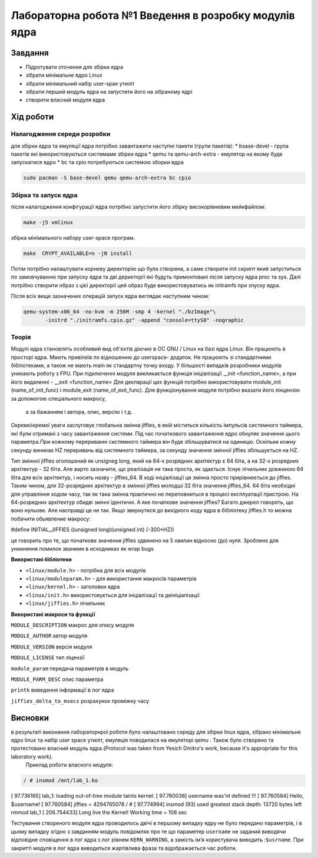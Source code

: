=================================================
**Лабораторна робота №1 Введення в розробку модулів ядра**
=================================================


Завдання
---------------
* Підротувати оточення для збірки ядра
* зібрати мінімальне ядро Linux
* зібрати мінімальний набір user-spae утиліт
* зібрати перший модуль ядра на запустити його на зібраному ядрі
* створити власний модуля ядра 

Хід роботи
------------------
**Налагодження середи розробки**
~~~~~~~~~~~~~~~~~~~~~~~~~~~~~~~~

для збірки ядра та емуляції ядра потрібно завантажити наступні пакети (групи пакетів):
* bsase-devel - група пакетів які використовуються системами збірки ядра 
* qemu та qemu-arch-extra - емулятор на якому буде запускатися ядро 
* bc та cpio потребуються системою зборки ядра 

.. code-block:: bash

 sudo pacman -S base-devel qemu qemu-arch-extra bc cpio

**Збірка та запуск ядра**
~~~~~~~~~~~~~~~~~~~~~~~~~~
після налагодження конфігурації ядра потрібно запустити його збірку високорівневим мейкфайлом:

.. code-block:: bash

 make -j5 vmlinux 

збірка мінімального набору user-space програм.

.. code-block:: bash

 make  CRYPT_AVAILABLE=n -jN install 

Потім потрібно налаштувати корневу директорію що була створена, а саме створити init скрипт який  запуститься по замовчуванню при запуску ядра та дві
дерикторії які будуть примонтовані після запуску ядра proc та sys. Далі потрібно створити образ з цієї директорії цей образ буде використовуватись як initramfs 
при зпуску ядра.

Після всіх вище зазначених операцій запуск ядра виглядає наступним чином:

.. code-block:: bash

 qemu-system-x86_64 -no-kvm -m 256M -smp 4 -kernel "./bzImage"\
 	-initrd "./initramfs.cpio.gz" -append "console=ttyS0" -nographic

**Теорія**
~~~~~~~~~~~~~~~~~~~~~~~~~~~~~~~~~~~~
Модулі ядра становлять особливий вид об'єктів діючих в ОС GNU / Linux на базі ядра Linux. Він працюють в просторі ядра. Мають привілеїв по відношенню до userspace-
додаток. Не працюють зі стандартними бібліотеками, а також не мають  main як стандартну точку входу. У більшості випадків розробники модулів уникають роботу з FPU. 
При підключенні модуля викликається функція ініціалізації __init <function_name>, а при його видаленні - __exit <function_name> Для декларації цих функцій потрібно 
використовувати module_init (name_of_init_func) і module_exit (name_of_exit_func). Для функціонування модуля потрібно вказати його лінцензію за допомогою спеціального макросу,
 а за бажанням і автора, опис, версію і т.д.

Окремоїкремої уваги заслуговує глобальна змінна jiffies, в якій міститься кількість імпульсів системного таймера, які були отримані з часу завантаження системи. 
Під час початкового завантаження ядро ​​обнуляє значення цього параметра.При кожному перериванні системного таймера він буде збільшуватися на одиницю. 
Оскільки кожну секунду виникає HZ переривань від системного таймера, за секунду значення змінної jiffies збільшується на HZ.

Тип змінної jiffies оголошений як unsigneg long, який на 64-х розрядних архітектур є 64 біта, а на 32-х розрядних архітектур - 32 біта. 
Але варто зазначити, що реалізація не така проста, як здається. Існує лічильник довжиною 64 біта для всіх архітектур, і носить назву - jiffies_64. 
В ході ініціалізації ця змінна просто прирівнюється до jiffies. Таким чином, для 32-розрядних архітектур в змінної jiffies молодші 32 біта значення jiffies_64. 
64 біта необхідні для управління ходом часу, так як така змінна практично не переповниться в процесі експлуатації пристрою. 
На 64-розрядних архітектур обидві змінні ідентичні. А яке початкове значення jiffies? Багато джерел говорять, що воно нульове. Але насправді це не так. Якщо звернутися до вихідного коду ядра в бібліотеку jiffies.h 
то можна побачити обьявление макросу:

.. code-block:: bash

#define INITIAL_JIFFIES ((unsigned long)(unsigned int) (-300*HZ))

це говорить про те, що початкове значення jiffies  здвинено на 5 хвилин відносно (до) нуля. Зроблено для уникнення помилок званими в исходниках як wrap bugs

**Використані бібліотеки**


* ``<linux/module.h>`` - потрібна для всіх модулів   
* ``<linux/moduleparam.h>`` - для використання макросів параметрів     
* ``<linux/kernel.h>`` - заголовки ядра    
* ``<linux/init.h>`` використовується для ініціалізації та деініціалізації    
* ``<linux/jiffies.h>`` лічильник   


**Використані макроси та функції**


``MODULE_DESCRIPTION`` макрос для опису модуля    

``MODULE_AUTHOR`` автор модуля    

``MODULE_VERSION`` версія модуля    

``MODULE_LICENSE`` тип ліцензії  

``module_param`` передача параметрів в модуль    

``MODULE_PARM_DESC`` опис параметра

``printk`` виведення інформації в лог ядра

``jiffies_delta_to_msecs`` розрахунок проміжку часу    



Висновки
---------

в результаті виконання лабораторнрої роботи було налаштовано середу для збірки linux ядра, зібрано мінімальне ядро linux та набір user space утиліт, емуляція поводилася на емуляторі qemu . Також було створено та протестовано власний модуль ядра.(Protocol was taken from Yesich Dmitro's work, because it's appropriate for this laboratory work).
 Приклад роботи власного модуля:

.. code-block:: bash

 / # insmod /mnt/lab_1.ko
[   97.736165] lab_1: loading out-of-tree module taints kernel.
[   97.760036] username was'nt defined !!!
[   97.760584] Hello, $username!
[   97.760584] jiffies = 4294765078
/ # [   97.774994] insmod (93) used greatest stack depth: 13720 bytes left
rmmod lab_1
[  206.754433] Long live the Kernel! Working time = 108 sec



Тестування створеного модуля ядра проводилось двічі в першому випадку ядру не було передано параметрів, і в цьому випадку згідно з завданням модуль повідомляє про те що параметер ``username`` не заданий виводячи відповідне сповіщення в лог ядра з лог рівнем ``KERN_WARNING``, а замість імʼя користувача виводить :``$usrname``. При закритті модуля в лог ядра виводиться жартівлива фраза та відображається час роботи.